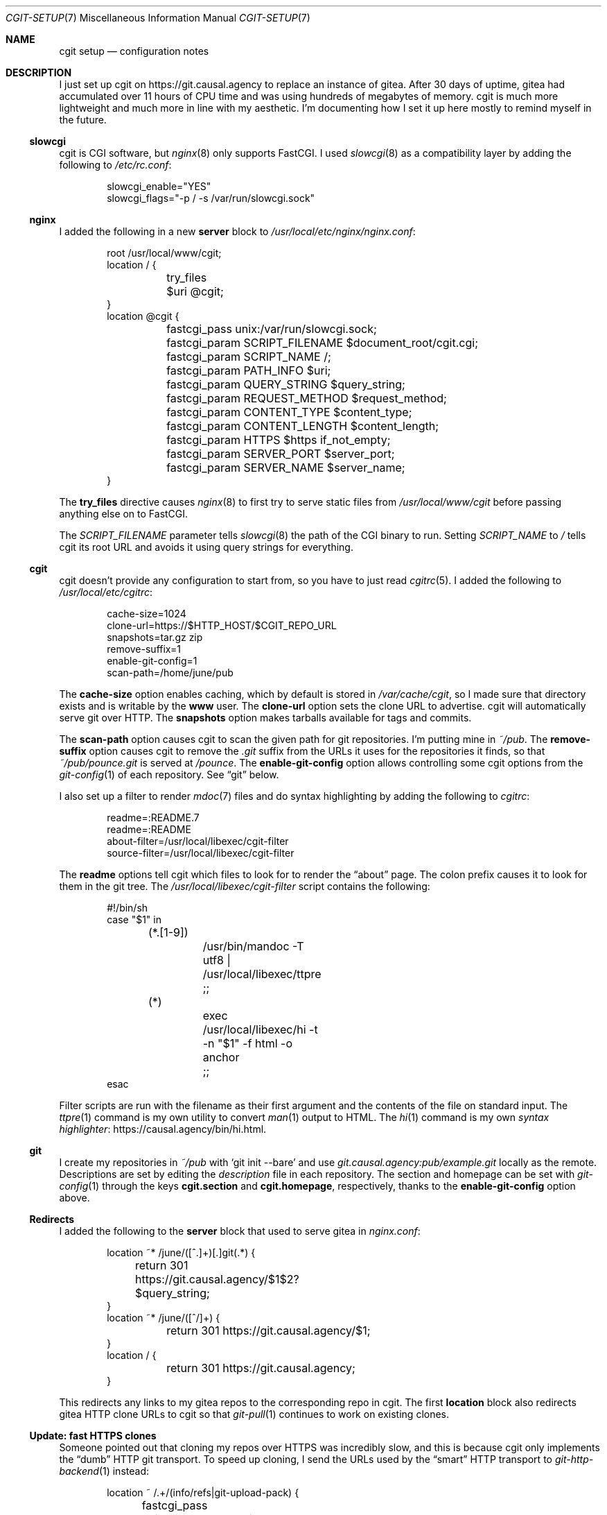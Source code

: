 .Dd December 15, 2019
.Dt CGIT-SETUP 7
.Os "Causal Agency"
.
.Sh NAME
.Nm cgit setup
.Nd configuration notes
.
.Sh DESCRIPTION
I just set up cgit on
.Lk https://git.causal.agency
to replace an instance of gitea.
After 30 days of uptime,
gitea had accumulated over 11 hours of CPU time
and was using hundreds of megabytes of memory.
cgit is much more lightweight
and much more in line with my aesthetic.
I'm documenting how I set it up here
mostly to remind myself in the future.
.
.Ss slowcgi
cgit is CGI software,
but
.Xr nginx 8
only supports FastCGI.
I used
.Xr slowcgi 8
as a compatibility layer
by adding the following to
.Pa /etc/rc.conf :
.Bd -literal -offset indent
slowcgi_enable="YES"
slowcgi_flags="-p / -s /var/run/slowcgi.sock"
.Ed
.
.Ss nginx
I added the following in a new
.Cm server
block to
.Pa /usr/local/etc/nginx/nginx.conf :
.Bd -literal -offset indent
root /usr/local/www/cgit;
location / {
	try_files $uri @cgit;
}
location @cgit {
	fastcgi_pass unix:/var/run/slowcgi.sock;
	fastcgi_param SCRIPT_FILENAME $document_root/cgit.cgi;
	fastcgi_param SCRIPT_NAME /;
	fastcgi_param PATH_INFO $uri;
	fastcgi_param QUERY_STRING $query_string;
	fastcgi_param REQUEST_METHOD $request_method;
	fastcgi_param CONTENT_TYPE $content_type;
	fastcgi_param CONTENT_LENGTH $content_length;
	fastcgi_param HTTPS $https if_not_empty;
	fastcgi_param SERVER_PORT $server_port;
	fastcgi_param SERVER_NAME $server_name;
}
.Ed
.
.Pp
The
.Cm try_files
directive causes
.Xr nginx 8
to first try to serve static files from
.Pa /usr/local/www/cgit
before passing anything else on to FastCGI.
.
.Pp
The
.Va SCRIPT_FILENAME
parameter tells
.Xr slowcgi 8
the path of the CGI binary to run.
Setting
.Va SCRIPT_NAME
to
.Pa /
tells cgit its root URL
and avoids it using query strings for everything.
.
.Ss cgit
cgit doesn't provide any configuration to start from,
so you have to just read
.Xr cgitrc 5 .
I added the following to
.Pa /usr/local/etc/cgitrc :
.Bd -literal -offset indent
cache-size=1024
clone-url=https://$HTTP_HOST/$CGIT_REPO_URL
snapshots=tar.gz zip
remove-suffix=1
enable-git-config=1
scan-path=/home/june/pub
.Ed
.
.Pp
The
.Cm cache-size
option enables caching,
which by default is stored in
.Pa /var/cache/cgit ,
so I made sure that directory exists
and is writable by the
.Sy www
user.
The
.Cm clone-url
option sets the clone URL to advertise.
cgit will automatically serve git over HTTP.
The
.Cm snapshots
option makes tarballs available for tags and commits.
.
.Pp
The
.Cm scan-path
option causes cgit to scan the given path
for git repositories.
I'm putting mine in
.Pa ~/pub .
The
.Cm remove-suffix
option causes cgit to remove the
.Pa .git
suffix from the URLs it uses
for the repositories it finds,
so that
.Pa ~/pub/pounce.git
is served at
.Pa /pounce .
The
.Cm enable-git-config
option allows controlling some cgit options
from the
.Xr git-config 1
of each repository.
See
.Sx git
below.
.
.Pp
I also set up a filter to render
.Xr mdoc 7
files
and do syntax highlighting
by adding the following to
.Pa cgitrc :
.Bd -literal -offset indent
readme=:README.7
readme=:README
about-filter=/usr/local/libexec/cgit-filter
source-filter=/usr/local/libexec/cgit-filter
.Ed
.
.Pp
The
.Cm readme
options tell cgit which files to look for
to render the
.Dq about
page.
The colon prefix causes it to look for them
in the git tree.
The
.Pa /usr/local/libexec/cgit-filter
script contains the following:
.Bd -literal -offset indent
#!/bin/sh
case "$1" in
	(*.[1-9])
		/usr/bin/mandoc -T utf8 | /usr/local/libexec/ttpre
		;;
	(*)
		exec /usr/local/libexec/hi -t -n "$1" -f html -o anchor
		;;
esac
.Ed
.
.Pp
Filter scripts are run with the filename as their first argument
and the contents of the file on standard input.
The
.Xr ttpre 1
command is my own utility to convert
.Xr man 1
output to HTML.
The
.Xr hi 1
command is my own
.Lk https://causal.agency/bin/hi.html "syntax highlighter" .
.
.Ss git
I create my repositories in
.Pa ~/pub
with
.Ql git init --bare
and use
.Pa git.causal.agency:pub/example.git
locally as the remote.
Descriptions are set by editing the
.Pa description
file in each repository.
The section and homepage can be set with
.Xr git-config 1
through the keys
.Cm cgit.section
and
.Cm cgit.homepage ,
respectively,
thanks to the
.Cm enable-git-config
option above.
.
.Ss Redirects
I added the following to the
.Cm server
block that used to serve gitea in
.Pa nginx.conf :
.Bd -literal -offset indent
location ~* /june/([^.]+)[.]git(.*) {
	return 301 https://git.causal.agency/$1$2?$query_string;
}
location ~* /june/([^/]+) {
	return 301 https://git.causal.agency/$1;
}
location / {
	return 301 https://git.causal.agency;
}
.Ed
.
.Pp
This redirects any links to my gitea repos
to the corresponding repo in cgit.
The first
.Sy location
block also redirects gitea HTTP clone URLs to cgit
so that
.Xr git-pull 1
continues to work on existing clones.
.
.Ss Update: fast HTTPS clones
Someone pointed out that cloning my repos
over HTTPS was incredibly slow,
and this is because cgit only implements the
.Dq dumb
HTTP git transport.
To speed up cloning,
I send the URLs used by the
.Dq smart
HTTP transport to
.Xr git-http-backend 1
instead:
.Bd -literal -offset indent
location ~ /.+/(info/refs|git-upload-pack) {
	fastcgi_pass unix:/var/run/slowcgi.sock;
	fastcgi_param SCRIPT_NAME /usr/local/libexec/git-core/git-http-backend;
	fastcgi_param GIT_HTTP_EXPORT_ALL 1;
	fastcgi_param GIT_PROJECT_ROOT /home/june/pub;
	include fastcgi_params;
}
.Ed
.
.Pp
I factored out the FastCGI parameters
I'm using with cgit
to be included here as well.
.
.Sh AUTHORS
.An June Bug Aq Mt june@causal.agency
